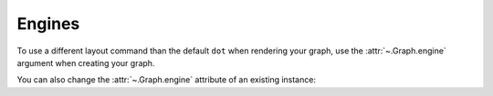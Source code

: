 Engines
-------

To use a different layout command than the default ``dot`` when rendering your
graph, use the :attr:`~.Graph.engine` argument when creating your graph. 

.. doctest::

    >>> import graphviz

    >>> g = graphviz.Graph(engine='neato')  # doctest: +NO_EXE

You can also change the :attr:`~.Graph.engine` attribute of an existing
instance:

.. doctest::

    >>> g.engine = 'circo'  # doctest: +NO_EXE
